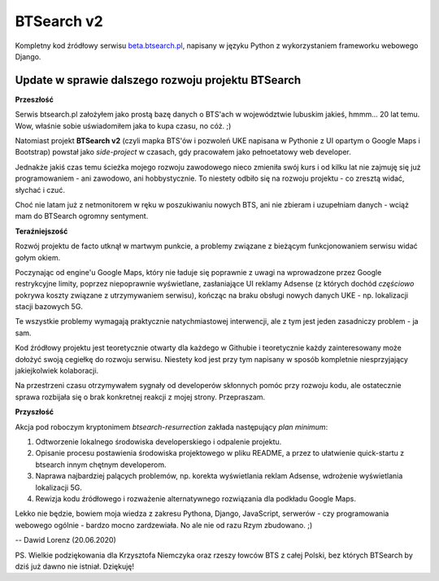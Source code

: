 BTSearch v2
===========

Kompletny kod źródłowy serwisu beta.btsearch.pl_, napisany w języku Python z wykorzystaniem frameworku webowego Django.

Update w sprawie dalszego rozwoju projektu BTSearch
---------------------------------------------------

**Przeszłość**

Serwis btsearch.pl założyłem jako prostą bazę danych o BTS'ach w województwie lubuskim jakieś, hmmm... 20 lat temu. Wow, właśnie sobie uświadomiłem jaka to kupa czasu, no cóż. ;) 

Natomiast projekt **BTSearch v2** (czyli mapka BTS'ów i pozwoleń UKE napisana w Pythonie z UI opartym o Google Maps i Bootstrap) powstał jako *side-project* w czasach, gdy pracowałem jako pełnoetatowy web developer. 

Jednakże jakiś czas temu ścieżka mojego rozwoju zawodowego nieco zmieniła swój kurs i od kilku lat nie zajmuję się już programowaniem - ani zawodowo, ani hobbystycznie. To niestety odbiło się na rozwoju projektu - co zresztą widać, słychać i czuć. 

Choć nie latam już z netmonitorem w ręku w poszukiwaniu nowych BTS, ani nie zbieram i uzupełniam danych - wciąż mam do BTSearch ogromny sentyment.

**Teraźniejszość**

Rozwój projektu de facto utknął w martwym punkcie, a problemy związane z bieżącym funkcjonowaniem serwisu widać gołym okiem. 

Poczynając od engine'u Google Maps, który nie ładuje się poprawnie z uwagi na wprowadzone przez Google restrykcyjne limity, poprzez niepoprawnie wyświetlane, zasłaniające UI reklamy Adsense (z których dochód *częściowo* pokrywa koszty związane z utrzymywaniem serwisu), kończąc na braku obsługi nowych danych UKE - np. lokalizacji stacji bazowych 5G.

Te wszystkie problemy wymagają praktycznie natychmiastowej interwencji, ale z tym jest jeden zasadniczy problem - ja sam. 

Kod źródłowy projektu jest teoretycznie otwarty dla każdego w Githubie i teoretycznie każdy zainteresowany może dołożyć swoją cegiełkę do rozwoju serwisu. Niestety kod jest przy tym napisany w sposób kompletnie niesprzyjający jakiejkolwiek kolaboracji. 

Na przestrzeni czasu otrzymywałem sygnały od developerów skłonnych pomóc przy rozwoju kodu, ale ostatecznie sprawa rozbijała się o brak konkretnej reakcji z mojej strony. Przepraszam.

**Przyszłość**

Akcja pod roboczym kryptonimem *btsearch-resurrection* zakłada następujący *plan minimum*:

1. Odtworzenie lokalnego środowiska developerskiego i odpalenie projektu.
2. Opisanie procesu postawienia środowiska projektowego w pliku README, a przez to ułatwienie quick-startu z btsearch innym chętnym developerom.
3. Naprawa najbardziej palących problemów, np. korekta wyświetlania reklam Adsense, wdrożenie wyświetlania lokalizacji 5G.
4. Rewizja kodu źródłowego i rozważenie alternatywnego rozwiązania dla podkładu Google Maps.

Lekko nie będzie, bowiem moja wiedza z zakresu Pythona, Django, JavaScript, serwerów - czy programowania webowego ogólnie - bardzo mocno zardzewiała. No ale nie od razu Rzym zbudowano. ;)

--
Dawid Lorenz (20.06.2020)

PS. Wielkie podziękowania dla Krzysztofa Niemczyka oraz rzeszy łowców BTS z całej Polski, bez których BTSearch by dziś już dawno nie istniał. Dziękuję!

.. _beta.btsearch.pl: http://beta.btsearch.pl
